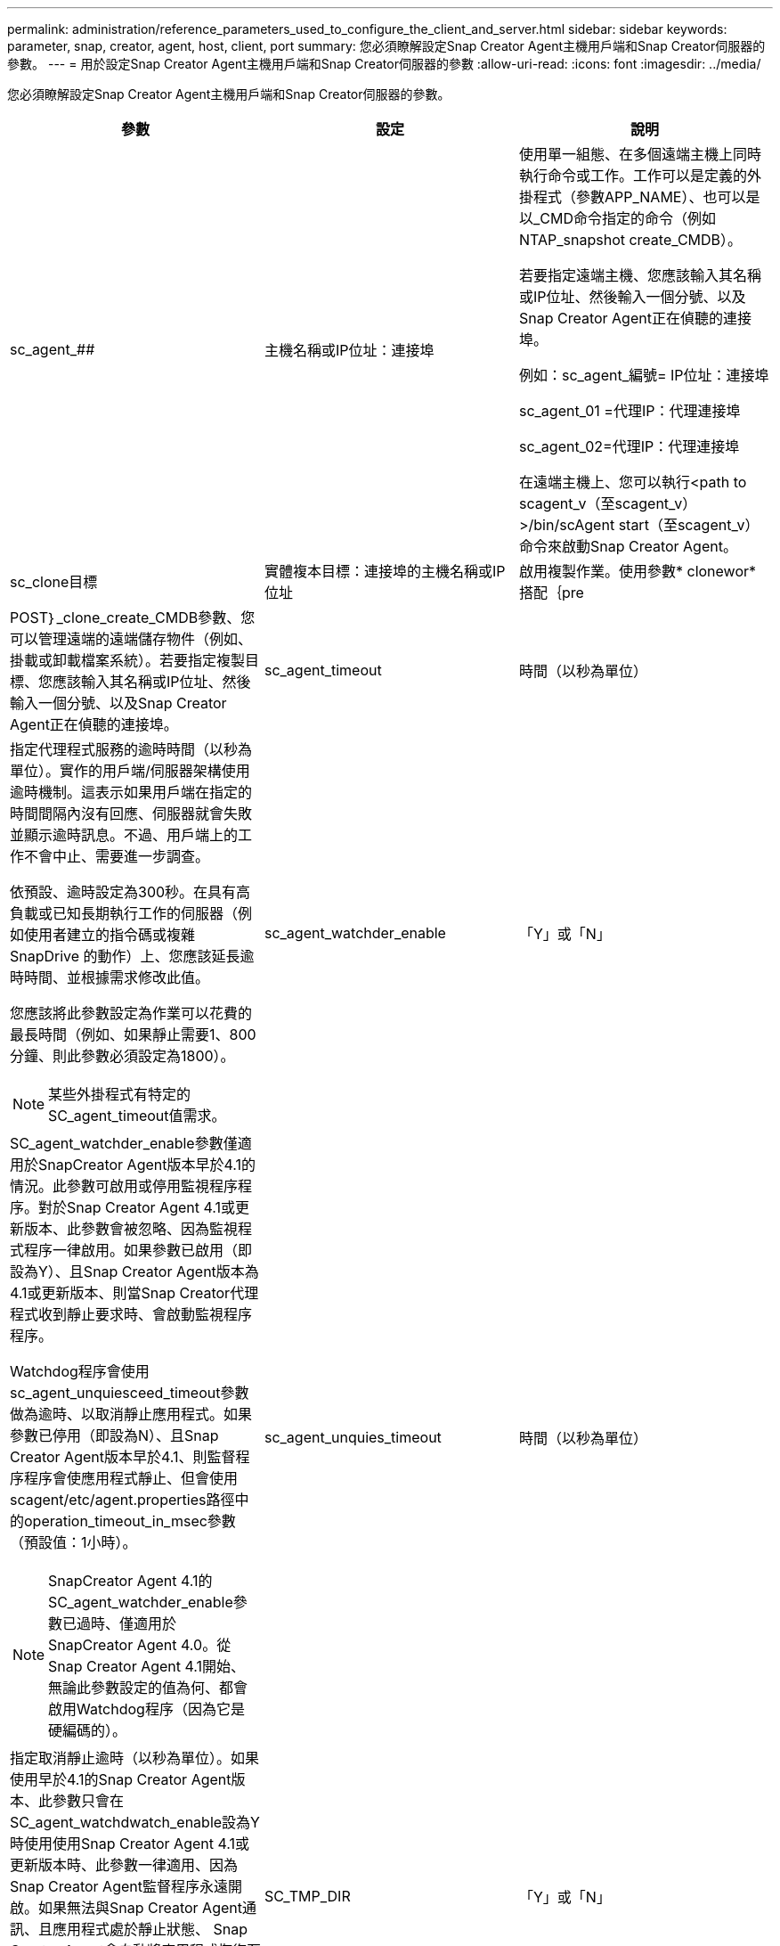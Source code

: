 ---
permalink: administration/reference_parameters_used_to_configure_the_client_and_server.html 
sidebar: sidebar 
keywords: parameter, snap, creator, agent, host, client, port 
summary: 您必須瞭解設定Snap Creator Agent主機用戶端和Snap Creator伺服器的參數。 
---
= 用於設定Snap Creator Agent主機用戶端和Snap Creator伺服器的參數
:allow-uri-read: 
:icons: font
:imagesdir: ../media/


[role="lead"]
您必須瞭解設定Snap Creator Agent主機用戶端和Snap Creator伺服器的參數。

|===
| 參數 | 設定 | 說明 


 a| 
sc_agent_##
 a| 
主機名稱或IP位址：連接埠
 a| 
使用單一組態、在多個遠端主機上同時執行命令或工作。工作可以是定義的外掛程式（參數APP_NAME）、也可以是以_CMD命令指定的命令（例如NTAP_snapshot create_CMDB）。

若要指定遠端主機、您應該輸入其名稱或IP位址、然後輸入一個分號、以及Snap Creator Agent正在偵聽的連接埠。

例如：sc_agent_編號= IP位址：連接埠

sc_agent_01 =代理IP：代理連接埠

sc_agent_02=代理IP：代理連接埠

在遠端主機上、您可以執行<path to scagent_v（至scagent_v）>/bin/scAgent start（至scagent_v）命令來啟動Snap Creator Agent。



 a| 
sc_clone目標
 a| 
實體複本目標：連接埠的主機名稱或IP位址
 a| 
啟用複製作業。使用參數* clonewor*搭配｛pre



| POST｝_clone_create_CMDB參數、您可以管理遠端的遠端儲存物件（例如、掛載或卸載檔案系統）。若要指定複製目標、您應該輸入其名稱或IP位址、然後輸入一個分號、以及Snap Creator Agent正在偵聽的連接埠。  a| 
sc_agent_timeout
 a| 
時間（以秒為單位）



 a| 
指定代理程式服務的逾時時間（以秒為單位）。實作的用戶端/伺服器架構使用逾時機制。這表示如果用戶端在指定的時間間隔內沒有回應、伺服器就會失敗並顯示逾時訊息。不過、用戶端上的工作不會中止、需要進一步調查。

依預設、逾時設定為300秒。在具有高負載或已知長期執行工作的伺服器（例如使用者建立的指令碼或複雜SnapDrive 的動作）上、您應該延長逾時時間、並根據需求修改此值。

您應該將此參數設定為作業可以花費的最長時間（例如、如果靜止需要1、800分鐘、則此參數必須設定為1800）。


NOTE: 某些外掛程式有特定的SC_agent_timeout值需求。
 a| 
sc_agent_watchder_enable
 a| 
「Y」或「N」



 a| 
SC_agent_watchder_enable參數僅適用於SnapCreator Agent版本早於4.1的情況。此參數可啟用或停用監視程序程序。對於Snap Creator Agent 4.1或更新版本、此參數會被忽略、因為監視程式程序一律啟用。如果參數已啟用（即設為Y）、且Snap Creator Agent版本為4.1或更新版本、則當Snap Creator代理程式收到靜止要求時、會啟動監視程序程序。

Watchdog程序會使用sc_agent_unquiesceed_timeout參數做為逾時、以取消靜止應用程式。如果參數已停用（即設為N）、且Snap Creator Agent版本早於4.1、則監督程序程序會使應用程式靜止、但會使用scagent/etc/agent.properties路徑中的operation_timeout_in_msec參數（預設值：1小時）。


NOTE: SnapCreator Agent 4.1的SC_agent_watchder_enable參數已過時、僅適用於SnapCreator Agent 4.0。從Snap Creator Agent 4.1開始、無論此參數設定的值為何、都會啟用Watchdog程序（因為它是硬編碼的）。
 a| 
sc_agent_unquies_timeout
 a| 
時間（以秒為單位）



 a| 
指定取消靜止逾時（以秒為單位）。如果使用早於4.1的Snap Creator Agent版本、此參數只會在SC_agent_watchdwatch_enable設為Y時使用使用Snap Creator Agent 4.1或更新版本時、此參數一律適用、因為Snap Creator Agent監督程序永遠開啟。如果無法與Snap Creator Agent通訊、且應用程式處於靜止狀態、 Snap Creator Agent會自動將應用程式恢復至正常操作模式、而不會與伺服器通訊。依預設、取消靜止逾時會設為SC_agent_timeout參數值的任何值、加上五秒。
 a| 
SC_TMP_DIR
 a| 
「Y」或「N」



 a| 
啟用使用者定義的替代暫存目錄、以儲存與Snap Creator相關的檔案。使用者會建立目錄並管理使用者存取權。外掛程式使用暫用檔案與資料庫互動。暫用檔案會建立在主機的預設暫存目錄中、此目錄對所有使用者都具有寫入權限。如果暫存目錄已滿、SnapCreator會在建立暫存檔案時顯示錯誤。
 a| 
sc_agent_log_enable
 a| 
「Y」或「N」

|===